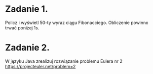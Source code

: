 * Zadanie 1.
   Policz i wyświetl 50-ty wyraz ciągu Fibonacciego. Obliczenie powinno
   trwać poniżej 1s.

* Zadanie 2.
   W języku Java zrealizuj rozwiązanie problemu Eulera nr 2
   https://projecteuler.net/problem=2
